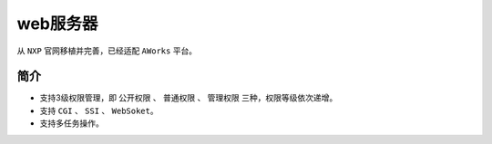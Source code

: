 web服务器
=========

从 ``NXP`` 官网移植并完善，已经适配 ``AWorks`` 平台。


简介
----

* 支持3级权限管理，即 ``公开权限`` 、 ``普通权限`` 、 ``管理权限`` 三种，权限等级依次递增。
* 支持 ``CGI`` 、 ``SSI`` 、 ``WebSoket``。 
* 支持多任务操作。


